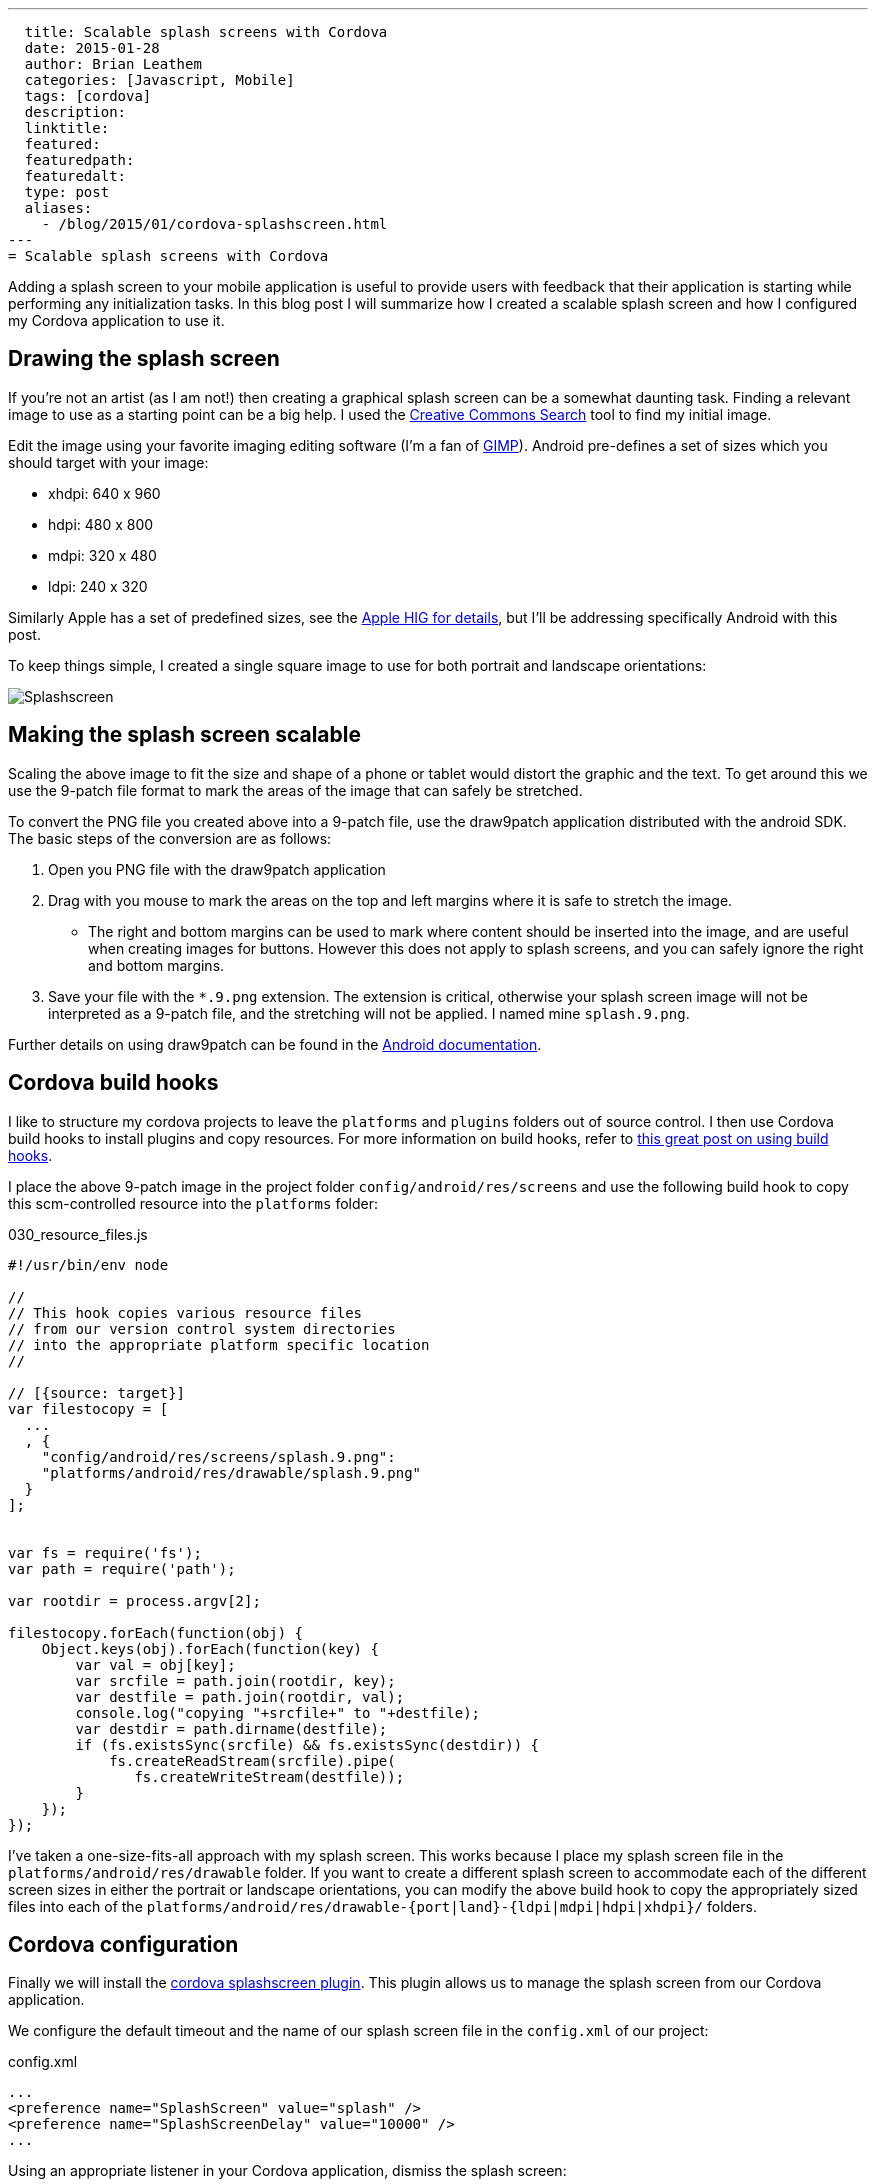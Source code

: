 ---
  title: Scalable splash screens with Cordova
  date: 2015-01-28
  author: Brian Leathem
  categories: [Javascript, Mobile]
  tags: [cordova]
  description:
  linktitle:
  featured:
  featuredpath:
  featuredalt:
  type: post
  aliases:
    - /blog/2015/01/cordova-splashscreen.html
---
= Scalable splash screens with Cordova

Adding a splash screen to your mobile application is useful to provide users with feedback that their application is starting while performing any initialization tasks.  In this blog post I will summarize how I created a scalable splash screen and how I configured my Cordova application to use it.

== Drawing the splash screen
If you're not an artist (as I am not!) then creating a graphical splash screen can be a somewhat daunting task.  Finding a relevant image to use as a starting point can be a big help.  I used the http://search.creativecommons.org/[Creative Commons Search] tool to find my initial image.

Edit the image using your favorite imaging editing software (I'm a fan of http://www.gimp.org[GIMP]).  Android pre-defines a set of sizes which you should target with your image:

* xhdpi: 640 x 960
* hdpi: 480 x 800
* mdpi: 320 x 480
* ldpi: 240 x 320

Similarly Apple has a set of predefined sizes, see the https://developer.apple.com/library/ios/documentation/UserExperience/Conceptual/MobileHIG/IconMatrix.html[Apple HIG for details], but I'll be addressing specifically Android with this post.

To keep things simple, I created a single square image to use for both portrait and landscape orientations:

image::/images/blog/2015-01-28-cordova-splashscreen/splash-hdpi.png[Splashscreen, style="center"]

== Making the splash screen scalable
Scaling the above image to fit the size and shape of a phone or tablet would distort the graphic and the text.  To get around this we use the 9-patch file format to mark the areas of the image that can safely be stretched.

To convert the PNG file you created above into a 9-patch file, use the draw9patch application distributed with the android SDK.  The basic steps of the conversion are as follows:

1. Open you PNG file with the draw9patch application
2. Drag with you mouse to mark the areas on the top and left margins where it is safe to stretch the image.
+
* The right and bottom margins can be used to mark where content should be inserted into the image, and are useful when creating images for buttons.  However this does not apply to splash screens, and you can safely ignore the right and bottom margins.
+
3. Save your file with the `*.9.png` extension.  The extension is critical, otherwise your splash screen image will not be interpreted as a 9-patch file, and the stretching will not be applied.  I named mine `splash.9.png`.

Further details on using draw9patch can be found in the http://developer.android.com/training/multiscreen/screensizes.html#TaskUse9Patch[Android documentation].

== Cordova build hooks
I like to structure my cordova projects to leave the `platforms` and `plugins` folders out of source control.  I then use Cordova build hooks to install plugins and copy resources. For more information on build hooks, refer to  http://devgirl.org/2013/11/12/three-hooks-your-cordovaphonegap-project-needs/[this great post on using build hooks].

I place the above 9-patch image in the project folder `config/android/res/screens` and use the following build hook to copy this scm-controlled resource into the `platforms` folder:

[source, javascript]
.030_resource_files.js
----
#!/usr/bin/env node

//
// This hook copies various resource files
// from our version control system directories
// into the appropriate platform specific location
//

// [{source: target}]
var filestocopy = [
  ...
  , {
    "config/android/res/screens/splash.9.png":
    "platforms/android/res/drawable/splash.9.png"
  }
];


var fs = require('fs');
var path = require('path');

var rootdir = process.argv[2];

filestocopy.forEach(function(obj) {
    Object.keys(obj).forEach(function(key) {
        var val = obj[key];
        var srcfile = path.join(rootdir, key);
        var destfile = path.join(rootdir, val);
        console.log("copying "+srcfile+" to "+destfile);
        var destdir = path.dirname(destfile);
        if (fs.existsSync(srcfile) && fs.existsSync(destdir)) {
            fs.createReadStream(srcfile).pipe(
               fs.createWriteStream(destfile));
        }
    });
});
----

I've taken a one-size-fits-all approach with my splash screen.  This works because I place my splash screen file in the `platforms/android/res/drawable` folder.  If you want to create a different splash screen to accommodate each of the different screen sizes in either the portrait or landscape orientations, you can modify the above build hook to copy the appropriately sized files into each of the `platforms/android/res/drawable-{port|land}-{ldpi|mdpi|hdpi|xhdpi}/` folders.

== Cordova configuration
Finally we will install the https://github.com/apache/cordova-plugin-splashscreen[cordova splashscreen plugin].  This plugin allows us to manage the splash screen from our Cordova application.

We configure the default timeout and the name of our splash screen file in the `config.xml` of our project:

[source, xml]
.config.xml
----

...
<preference name="SplashScreen" value="splash" />
<preference name="SplashScreenDelay" value="10000" />
...

----

Using an appropriate listener in your Cordova application, dismiss the splash screen:

[source, javascript]
----
navigator.splashscreen.hide();
----

== Conclusion
Getting the above pieces correctly lined up was surprisingly difficult.  If the files are not named correctly, or placed in the wrong folder, everything falls apart. The http://cordova.apache.org/docs/en/edge/config_ref_images.md.html[Cordova documentation] on the topic provides some help, but leaves out a lot of important details.  This is apparent in the number of forum, stack overflow, and github issue threads on the subject.  Hopefully this post helps someone shortcut the frustration of getting this working.
